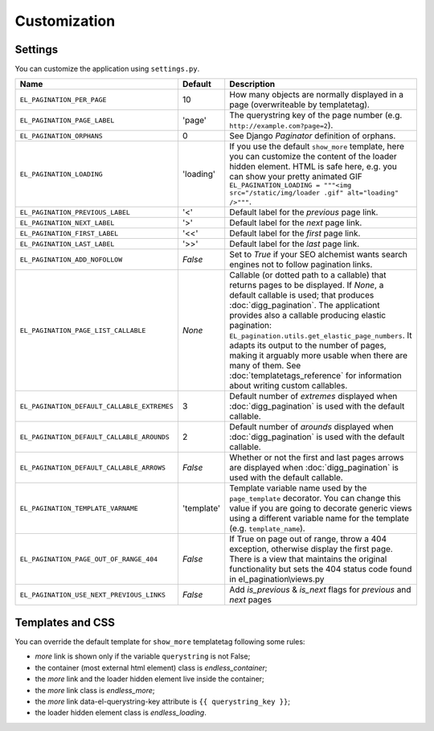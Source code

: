 Customization
=============

Settings
~~~~~~~~

You can customize the application using ``settings.py``.

================================================= =========== ==============================================
Name                                              Default     Description
================================================= =========== ==============================================
``EL_PAGINATION_PER_PAGE``                        10          How many objects are normally displayed
                                                              in a page (overwriteable by templatetag).
------------------------------------------------- ----------- ----------------------------------------------
``EL_PAGINATION_PAGE_LABEL``                      'page'      The querystring key of the page number
                                                              (e.g. ``http://example.com?page=2``).
------------------------------------------------- ----------- ----------------------------------------------
``EL_PAGINATION_ORPHANS``                         0           See Django *Paginator* definition of orphans.
------------------------------------------------- ----------- ----------------------------------------------
``EL_PAGINATION_LOADING``                         'loading'   If you use the default ``show_more`` template,
                                                              here you can customize the content of the
                                                              loader hidden element. HTML is safe here,
                                                              e.g. you can show your pretty animated GIF
                                                              ``EL_PAGINATION_LOADING = """<img src="/static/img/loader .gif" alt="loading" />"""``.
------------------------------------------------- ----------- ----------------------------------------------
``EL_PAGINATION_PREVIOUS_LABEL``                  '<'         Default label for the *previous* page link.
------------------------------------------------- ----------- ----------------------------------------------
``EL_PAGINATION_NEXT_LABEL``                      '>'         Default label for the *next* page link.
------------------------------------------------- ----------- ----------------------------------------------
``EL_PAGINATION_FIRST_LABEL``                     '<<'        Default label for the *first* page link.
------------------------------------------------- ----------- ----------------------------------------------
``EL_PAGINATION_LAST_LABEL``                      '>>'        Default label for the *last* page link.
------------------------------------------------- ----------- ----------------------------------------------
``EL_PAGINATION_ADD_NOFOLLOW``                    *False*     Set to *True* if your SEO alchemist
                                                              wants search engines not to follow
                                                              pagination links.
------------------------------------------------- ----------- ----------------------------------------------
``EL_PAGINATION_PAGE_LIST_CALLABLE``              *None*      Callable (or dotted path to a callable) that
                                                              returns pages to be displayed.
                                                              If *None*, a default callable is used;
                                                              that produces :doc:`digg_pagination`.
                                                              The applicationt provides also a callable
                                                              producing elastic pagination:
                                                              ``EL_pagination.utils.get_elastic_page_numbers``.
                                                              It adapts its output to the number of pages,
                                                              making it arguably more usable when there are
                                                              many of them.
                                                              See :doc:`templatetags_reference` for
                                                              information about writing custom callables.
------------------------------------------------- ----------- ----------------------------------------------
``EL_PAGINATION_DEFAULT_CALLABLE_EXTREMES``       3           Default number of *extremes* displayed when
                                                              :doc:`digg_pagination` is used with the
                                                              default callable.
------------------------------------------------- ----------- ----------------------------------------------
``EL_PAGINATION_DEFAULT_CALLABLE_AROUNDS``        2           Default number of *arounds* displayed when
                                                              :doc:`digg_pagination` is used with the
                                                              default callable.
------------------------------------------------- ----------- ----------------------------------------------
``EL_PAGINATION_DEFAULT_CALLABLE_ARROWS``         *False*     Whether or not the first and last pages arrows
                                                              are displayed when :doc:`digg_pagination` is
                                                              used with the default callable.
------------------------------------------------- ----------- ----------------------------------------------
``EL_PAGINATION_TEMPLATE_VARNAME``                'template'  Template variable name used by the
                                                              ``page_template`` decorator. You can change
                                                              this value if you are going to decorate
                                                              generic views using a different variable name
                                                              for the template (e.g. ``template_name``).
------------------------------------------------- ----------- ----------------------------------------------
``EL_PAGINATION_PAGE_OUT_OF_RANGE_404``           *False*     If True on page out of range, throw a 404
                                                              exception, otherwise display the first page.
                                                              There is a view that maintains the original
                                                              functionality but sets the 404 status code
                                                              found in el_pagination\\views.py
------------------------------------------------- ----------- ----------------------------------------------
``EL_PAGINATION_USE_NEXT_PREVIOUS_LINKS``         *False*     Add `is_previous` & `is_next` flags
                                                              for `previous` and `next` pages
================================================= =========== ==============================================

Templates and CSS
~~~~~~~~~~~~~~~~~

You can override the default template for ``show_more`` templatetag following
some rules:

- *more* link is shown only if the variable ``querystring`` is not False;
- the container (most external html element) class is *endless_container*;
- the *more* link and the loader hidden element live inside the container;
- the *more* link class is *endless_more*;
- the *more* link data-el-querystring-key attribute is ``{{ querystring_key }}``;
- the loader hidden element class is *endless_loading*.
